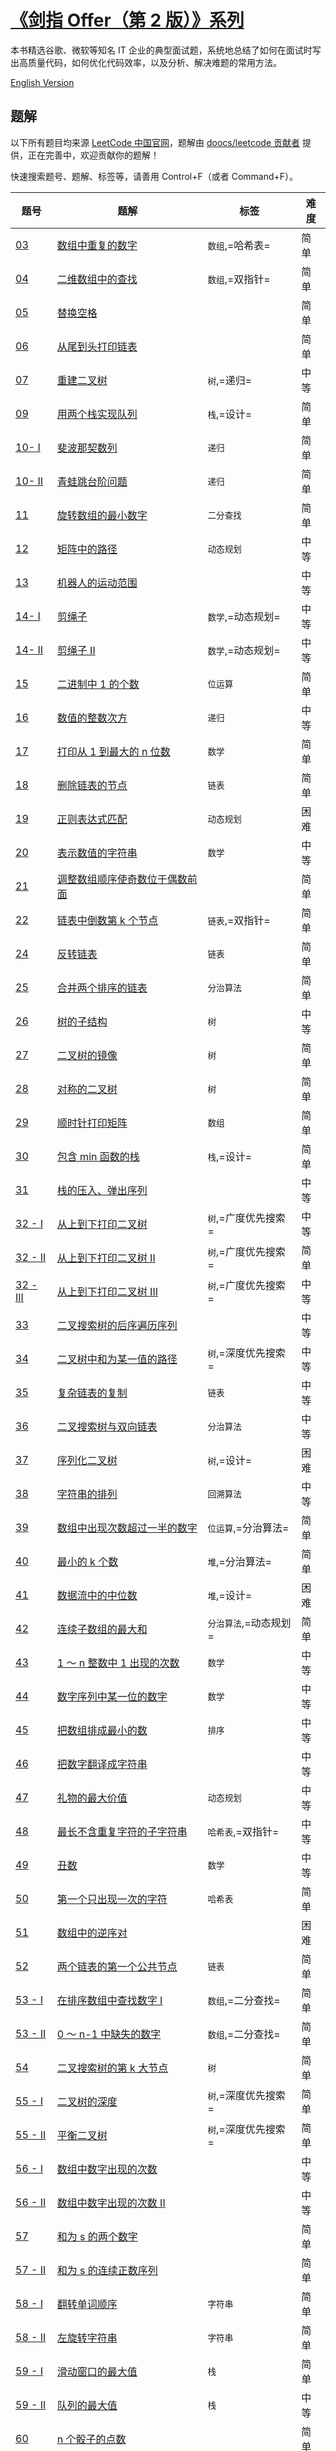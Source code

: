 * [[https://leetcode-cn.com/problemset/lcof/][《剑指 Offer（第 2
版）》系列]]
  :PROPERTIES:
  :CUSTOM_ID: 剑指-offer第-2-版系列
  :END:
[[./lcof.png]]

本书精选谷歌、微软等知名 IT
企业的典型面试题，系统地总结了如何在面试时写出高质量代码，如何优化代码效率，以及分析、解决难题的常用方法。

[[./lcof/README_EN.org][English Version]]

** 题解
   :PROPERTIES:
   :CUSTOM_ID: 题解
   :END:
以下所有题目均来源 [[https://leetcode-cn.com/problemset/lcof/][LeetCode
中国官网]]，题解由
[[https://github.com/doocs/leetcode/graphs/contributors][doocs/leetcode
贡献者]] 提供，正在完善中，欢迎贡献你的题解！

快速搜索题号、题解、标签等，请善用 Control+F（或者 Command+F）。

| 题号                                                                                                       | 题解                                                                                                                                                                                                                         | 标签                  | 难度 |
|------------------------------------------------------------------------------------------------------------+------------------------------------------------------------------------------------------------------------------------------------------------------------------------------------------------------------------------------+-----------------------+------|
| [[https://leetcode-cn.com/problems/shu-zu-zhong-zhong-fu-de-shu-zi-lcof][03]]                              | [[./lcof/%E9%9D%A2%E8%AF%95%E9%A2%9803. %E6%95%B0%E7%BB%84%E4%B8%AD%E9%87%8D%E5%A4%8D%E7%9A%84%E6%95%B0%E5%AD%97/README.org][数组中重复的数字]]                                                                              | =数组=,=哈希表=       | 简单 |
| [[https://leetcode-cn.com/problems/er-wei-shu-zu-zhong-de-cha-zhao-lcof][04]]                              | [[./lcof/%E9%9D%A2%E8%AF%95%E9%A2%9804. %E4%BA%8C%E7%BB%B4%E6%95%B0%E7%BB%84%E4%B8%AD%E7%9A%84%E6%9F%A5%E6%89%BE/README.org][二维数组中的查找]]                                                                              | =数组=,=双指针=       | 简单 |
| [[https://leetcode-cn.com/problems/ti-huan-kong-ge-lcof][05]]                                              | [[./lcof/%E9%9D%A2%E8%AF%95%E9%A2%9805. %E6%9B%BF%E6%8D%A2%E7%A9%BA%E6%A0%BC/README.org][替换空格]]                                                                                                                          |                       | 简单 |
| [[https://leetcode-cn.com/problems/cong-wei-dao-tou-da-yin-lian-biao-lcof][06]]                            | [[./lcof/%E9%9D%A2%E8%AF%95%E9%A2%9806. %E4%BB%8E%E5%B0%BE%E5%88%B0%E5%A4%B4%E6%89%93%E5%8D%B0%E9%93%BE%E8%A1%A8/README.org][从尾到头打印链表]]                                                                              |                       | 简单 |
| [[https://leetcode-cn.com/problems/zhong-jian-er-cha-shu-lcof][07]]                                        | [[./lcof/%E9%9D%A2%E8%AF%95%E9%A2%9807. %E9%87%8D%E5%BB%BA%E4%BA%8C%E5%8F%89%E6%A0%91/README.org][重建二叉树]]                                                                                                               | =树=,=递归=           | 中等 |
| [[https://leetcode-cn.com/problems/yong-liang-ge-zhan-shi-xian-dui-lie-lcof][09]]                          | [[./lcof/%E9%9D%A2%E8%AF%95%E9%A2%9809. %E7%94%A8%E4%B8%A4%E4%B8%AA%E6%A0%88%E5%AE%9E%E7%8E%B0%E9%98%9F%E5%88%97/README.org][用两个栈实现队列]]                                                                              | =栈=,=设计=           | 简单 |
| [[https://leetcode-cn.com/problems/fei-bo-na-qi-shu-lie-lcof][10- I]]                                      | [[./lcof/%E9%9D%A2%E8%AF%95%E9%A2%9810- I. %E6%96%90%E6%B3%A2%E9%82%A3%E5%A5%91%E6%95%B0%E5%88%97/README.org][斐波那契数列]]                                                                                               | =递归=                | 简单 |
| [[https://leetcode-cn.com/problems/qing-wa-tiao-tai-jie-wen-ti-lcof][10- II]]                              | [[./lcof/%E9%9D%A2%E8%AF%95%E9%A2%9810- II. %E9%9D%92%E8%9B%99%E8%B7%B3%E5%8F%B0%E9%98%B6%E9%97%AE%E9%A2%98/README.org][青蛙跳台阶问题]]                                                                                   | =递归=                | 简单 |
| [[https://leetcode-cn.com/problems/xuan-zhuan-shu-zu-de-zui-xiao-shu-zi-lcof][11]]                         | [[./lcof/%E9%9D%A2%E8%AF%95%E9%A2%9811. %E6%97%8B%E8%BD%AC%E6%95%B0%E7%BB%84%E7%9A%84%E6%9C%80%E5%B0%8F%E6%95%B0%E5%AD%97/README.org][旋转数组的最小数字]]                                                                   | =二分查找=            | 简单 |
| [[https://leetcode-cn.com/problems/ju-zhen-zhong-de-lu-jing-lcof][12]]                                     | [[./lcof/%E9%9D%A2%E8%AF%95%E9%A2%9812. %E7%9F%A9%E9%98%B5%E4%B8%AD%E7%9A%84%E8%B7%AF%E5%BE%84/README.org][矩阵中的路径]]                                                                                                    | =动态规划=            | 中等 |
| [[https://leetcode-cn.com/problems/ji-qi-ren-de-yun-dong-fan-wei-lcof][13]]                                | [[./lcof/%E9%9D%A2%E8%AF%95%E9%A2%9813. %E6%9C%BA%E5%99%A8%E4%BA%BA%E7%9A%84%E8%BF%90%E5%8A%A8%E8%8C%83%E5%9B%B4/README.org][机器人的运动范围]]                                                                              |                       | 中等 |
| [[https://leetcode-cn.com/problems/jian-sheng-zi-lcof][14- I]]                                             | [[./lcof/%E9%9D%A2%E8%AF%95%E9%A2%9814- I. %E5%89%AA%E7%BB%B3%E5%AD%90/README.org][剪绳子]]                                                                                                                                | =数学=,=动态规划=     | 中等 |
| [[https://leetcode-cn.com/problems/jian-sheng-zi-ii-lcof][14- II]]                                         | [[./lcof/%E9%9D%A2%E8%AF%95%E9%A2%9814- II. %E5%89%AA%E7%BB%B3%E5%AD%90 II/README.org][剪绳子 II]]                                                                                                                       | =数学=,=动态规划=     | 中等 |
| [[https://leetcode-cn.com/problems/er-jin-zhi-zhong-1de-ge-shu-lcof][15]]                                  | [[./lcof/%E9%9D%A2%E8%AF%95%E9%A2%9815. %E4%BA%8C%E8%BF%9B%E5%88%B6%E4%B8%AD1%E7%9A%84%E4%B8%AA%E6%95%B0/README.org][二进制中 1 的个数]]                                                                                     | =位运算=              | 简单 |
| [[https://leetcode-cn.com/problems/shu-zhi-de-zheng-shu-ci-fang-lcof][16]]                                 | [[./lcof/%E9%9D%A2%E8%AF%95%E9%A2%9816. %E6%95%B0%E5%80%BC%E7%9A%84%E6%95%B4%E6%95%B0%E6%AC%A1%E6%96%B9/README.org][数值的整数次方]]                                                                                         | =递归=                | 中等 |
| [[https://leetcode-cn.com/problems/da-yin-cong-1dao-zui-da-de-nwei-shu-lcof][17]]                          | [[./lcof/%E9%9D%A2%E8%AF%95%E9%A2%9817. %E6%89%93%E5%8D%B0%E4%BB%8E1%E5%88%B0%E6%9C%80%E5%A4%A7%E7%9A%84n%E4%BD%8D%E6%95%B0/README.org][打印从 1 到最大的 n 位数]]                                                           | =数学=                | 简单 |
| [[https://leetcode-cn.com/problems/shan-chu-lian-biao-de-jie-dian-lcof][18]]                               | [[./lcof/%E9%9D%A2%E8%AF%95%E9%A2%9818. %E5%88%A0%E9%99%A4%E9%93%BE%E8%A1%A8%E7%9A%84%E8%8A%82%E7%82%B9/README.org][删除链表的节点]]                                                                                         | =链表=                | 简单 |
| [[https://leetcode-cn.com/problems/zheng-ze-biao-da-shi-pi-pei-lcof][19]]                                  | [[./lcof/%E9%9D%A2%E8%AF%95%E9%A2%9819. %E6%AD%A3%E5%88%99%E8%A1%A8%E8%BE%BE%E5%BC%8F%E5%8C%B9%E9%85%8D/README.org][正则表达式匹配]]                                                                                         | =动态规划=            | 困难 |
| [[https://leetcode-cn.com/problems/biao-shi-shu-zhi-de-zi-fu-chuan-lcof][20]]                              | [[./lcof/%E9%9D%A2%E8%AF%95%E9%A2%9820. %E8%A1%A8%E7%A4%BA%E6%95%B0%E5%80%BC%E7%9A%84%E5%AD%97%E7%AC%A6%E4%B8%B2/README.org][表示数值的字符串]]                                                                              | =数学=                | 中等 |
| [[https://leetcode-cn.com/problems/diao-zheng-shu-zu-shun-xu-shi-qi-shu-wei-yu-ou-shu-qian-mian-lcof][21]] | [[./lcof/%E9%9D%A2%E8%AF%95%E9%A2%9821. %E8%B0%83%E6%95%B4%E6%95%B0%E7%BB%84%E9%A1%BA%E5%BA%8F%E4%BD%BF%E5%A5%87%E6%95%B0%E4%BD%8D%E4%BA%8E%E5%81%B6%E6%95%B0%E5%89%8D%E9%9D%A2/README.org][调整数组顺序使奇数位于偶数前面]] |                       | 简单 |
| [[https://leetcode-cn.com/problems/lian-biao-zhong-dao-shu-di-kge-jie-dian-lcof][22]]                      | [[./lcof/%E9%9D%A2%E8%AF%95%E9%A2%9822. %E9%93%BE%E8%A1%A8%E4%B8%AD%E5%80%92%E6%95%B0%E7%AC%ACk%E4%B8%AA%E8%8A%82%E7%82%B9/README.org][链表中倒数第 k 个节点]]                                                               | =链表=,=双指针=       | 简单 |
| [[https://leetcode-cn.com/problems/fan-zhuan-lian-biao-lcof][24]]                                          | [[./lcof/%E9%9D%A2%E8%AF%95%E9%A2%9824. %E5%8F%8D%E8%BD%AC%E9%93%BE%E8%A1%A8/README.org][反转链表]]                                                                                                                          | =链表=                | 简单 |
| [[https://leetcode-cn.com/problems/he-bing-liang-ge-pai-xu-de-lian-biao-lcof][25]]                         | [[./lcof/%E9%9D%A2%E8%AF%95%E9%A2%9825. %E5%90%88%E5%B9%B6%E4%B8%A4%E4%B8%AA%E6%8E%92%E5%BA%8F%E7%9A%84%E9%93%BE%E8%A1%A8/README.org][合并两个排序的链表]]                                                                   | =分治算法=            | 简单 |
| [[https://leetcode-cn.com/problems/shu-de-zi-jie-gou-lcof][26]]                                            | [[./lcof/%E9%9D%A2%E8%AF%95%E9%A2%9826. %E6%A0%91%E7%9A%84%E5%AD%90%E7%BB%93%E6%9E%84/README.org][树的子结构]]                                                                                                               | =树=                  | 中等 |
| [[https://leetcode-cn.com/problems/er-cha-shu-de-jing-xiang-lcof][27]]                                     | [[./lcof/%E9%9D%A2%E8%AF%95%E9%A2%9827. %E4%BA%8C%E5%8F%89%E6%A0%91%E7%9A%84%E9%95%9C%E5%83%8F/README.org][二叉树的镜像]]                                                                                                    | =树=                  | 简单 |
| [[https://leetcode-cn.com/problems/dui-cheng-de-er-cha-shu-lcof][28]]                                      | [[./lcof/%E9%9D%A2%E8%AF%95%E9%A2%9828. %E5%AF%B9%E7%A7%B0%E7%9A%84%E4%BA%8C%E5%8F%89%E6%A0%91/README.org][对称的二叉树]]                                                                                                    | =树=                  | 简单 |
| [[https://leetcode-cn.com/problems/shun-shi-zhen-da-yin-ju-zhen-lcof][29]]                                 | [[./lcof/%E9%9D%A2%E8%AF%95%E9%A2%9829. %E9%A1%BA%E6%97%B6%E9%92%88%E6%89%93%E5%8D%B0%E7%9F%A9%E9%98%B5/README.org][顺时针打印矩阵]]                                                                                         | =数组=                | 简单 |
| [[https://leetcode-cn.com/problems/bao-han-minhan-shu-de-zhan-lcof][30]]                                   | [[./lcof/%E9%9D%A2%E8%AF%95%E9%A2%9830. %E5%8C%85%E5%90%ABmin%E5%87%BD%E6%95%B0%E7%9A%84%E6%A0%88/README.org][包含 min 函数的栈]]                                                                                            | =栈=,=设计=           | 简单 |
| [[https://leetcode-cn.com/problems/zhan-de-ya-ru-dan-chu-xu-lie-lcof][31]]                                 | [[./lcof/%E9%9D%A2%E8%AF%95%E9%A2%9831. %E6%A0%88%E7%9A%84%E5%8E%8B%E5%85%A5%E3%80%81%E5%BC%B9%E5%87%BA%E5%BA%8F%E5%88%97/README.org][栈的压入、弹出序列]]                                                                   |                       | 中等 |
| [[https://leetcode-cn.com/problems/cong-shang-dao-xia-da-yin-er-cha-shu-lcof][32 - I]]                     | [[./lcof/%E9%9D%A2%E8%AF%95%E9%A2%9832 - I. %E4%BB%8E%E4%B8%8A%E5%88%B0%E4%B8%8B%E6%89%93%E5%8D%B0%E4%BA%8C%E5%8F%89%E6%A0%91/README.org][从上到下打印二叉树]]                                                           | =树=,=广度优先搜索=   | 中等 |
| [[https://leetcode-cn.com/problems/cong-shang-dao-xia-da-yin-er-cha-shu-ii-lcof][32 - II]]                 | [[./lcof/%E9%9D%A2%E8%AF%95%E9%A2%9832 - II. %E4%BB%8E%E4%B8%8A%E5%88%B0%E4%B8%8B%E6%89%93%E5%8D%B0%E4%BA%8C%E5%8F%89%E6%A0%91 II/README.org][从上到下打印二叉树 II]]                                                  | =树=,=广度优先搜索=   | 简单 |
| [[https://leetcode-cn.com/problems/cong-shang-dao-xia-da-yin-er-cha-shu-iii-lcof][32 - III]]               | [[./lcof/%E9%9D%A2%E8%AF%95%E9%A2%9832 - III. %E4%BB%8E%E4%B8%8A%E5%88%B0%E4%B8%8B%E6%89%93%E5%8D%B0%E4%BA%8C%E5%8F%89%E6%A0%91 III/README.org][从上到下打印二叉树 III]]                                               | =树=,=广度优先搜索=   | 中等 |
| [[https://leetcode-cn.com/problems/er-cha-sou-suo-shu-de-hou-xu-bian-li-xu-lie-lcof][33]]                  | [[./lcof/%E9%9D%A2%E8%AF%95%E9%A2%9833. %E4%BA%8C%E5%8F%89%E6%90%9C%E7%B4%A2%E6%A0%91%E7%9A%84%E5%90%8E%E5%BA%8F%E9%81%8D%E5%8E%86%E5%BA%8F%E5%88%97/README.org][二叉搜索树的后序遍历序列]]                                  |                       | 中等 |
| [[https://leetcode-cn.com/problems/er-cha-shu-zhong-he-wei-mou-yi-zhi-de-lu-jing-lcof][34]]                | [[./lcof/%E9%9D%A2%E8%AF%95%E9%A2%9834. %E4%BA%8C%E5%8F%89%E6%A0%91%E4%B8%AD%E5%92%8C%E4%B8%BA%E6%9F%90%E4%B8%80%E5%80%BC%E7%9A%84%E8%B7%AF%E5%BE%84/README.org][二叉树中和为某一值的路径]]                                  | =树=,=深度优先搜索=   | 中等 |
| [[https://leetcode-cn.com/problems/fu-za-lian-biao-de-fu-zhi-lcof][35]]                                    | [[./lcof/%E9%9D%A2%E8%AF%95%E9%A2%9835. %E5%A4%8D%E6%9D%82%E9%93%BE%E8%A1%A8%E7%9A%84%E5%A4%8D%E5%88%B6/README.org][复杂链表的复制]]                                                                                         | =链表=                | 中等 |
| [[https://leetcode-cn.com/problems/er-cha-sou-suo-shu-yu-shuang-xiang-lian-biao-lcof][36]]                 | [[./lcof/%E9%9D%A2%E8%AF%95%E9%A2%9836. %E4%BA%8C%E5%8F%89%E6%90%9C%E7%B4%A2%E6%A0%91%E4%B8%8E%E5%8F%8C%E5%90%91%E9%93%BE%E8%A1%A8/README.org][二叉搜索树与双向链表]]                                                        | =分治算法=            | 中等 |
| [[https://leetcode-cn.com/problems/xu-lie-hua-er-cha-shu-lcof][37]]                                        | [[./lcof/%E9%9D%A2%E8%AF%95%E9%A2%9837. %E5%BA%8F%E5%88%97%E5%8C%96%E4%BA%8C%E5%8F%89%E6%A0%91/README.org][序列化二叉树]]                                                                                                    | =树=,=设计=           | 困难 |
| [[https://leetcode-cn.com/problems/zi-fu-chuan-de-pai-lie-lcof][38]]                                       | [[./lcof/%E9%9D%A2%E8%AF%95%E9%A2%9838. %E5%AD%97%E7%AC%A6%E4%B8%B2%E7%9A%84%E6%8E%92%E5%88%97/README.org][字符串的排列]]                                                                                                    | =回溯算法=            | 中等 |
| [[https://leetcode-cn.com/problems/shu-zu-zhong-chu-xian-ci-shu-chao-guo-yi-ban-de-shu-zi-lcof][39]]       | [[./lcof/%E9%9D%A2%E8%AF%95%E9%A2%9839. %E6%95%B0%E7%BB%84%E4%B8%AD%E5%87%BA%E7%8E%B0%E6%AC%A1%E6%95%B0%E8%B6%85%E8%BF%87%E4%B8%80%E5%8D%8A%E7%9A%84%E6%95%B0%E5%AD%97/README.org][数组中出现次数超过一半的数字]]            | =位运算=,=分治算法=   | 简单 |
| [[https://leetcode-cn.com/problems/zui-xiao-de-kge-shu-lcof][40]]                                          | [[./lcof/%E9%9D%A2%E8%AF%95%E9%A2%9840. %E6%9C%80%E5%B0%8F%E7%9A%84k%E4%B8%AA%E6%95%B0/README.org][最小的 k 个数]]                                                                                                           | =堆=,=分治算法=       | 简单 |
| [[https://leetcode-cn.com/problems/shu-ju-liu-zhong-de-zhong-wei-shu-lcof][41]]                            | [[./lcof/%E9%9D%A2%E8%AF%95%E9%A2%9841. %E6%95%B0%E6%8D%AE%E6%B5%81%E4%B8%AD%E7%9A%84%E4%B8%AD%E4%BD%8D%E6%95%B0/README.org][数据流中的中位数]]                                                                              | =堆=,=设计=           | 困难 |
| [[https://leetcode-cn.com/problems/lian-xu-zi-shu-zu-de-zui-da-he-lcof][42]]                               | [[./lcof/%E9%9D%A2%E8%AF%95%E9%A2%9842. %E8%BF%9E%E7%BB%AD%E5%AD%90%E6%95%B0%E7%BB%84%E7%9A%84%E6%9C%80%E5%A4%A7%E5%92%8C/README.org][连续子数组的最大和]]                                                                   | =分治算法=,=动态规划= | 简单 |
| [[https://leetcode-cn.com/problems/1nzheng-shu-zhong-1chu-xian-de-ci-shu-lcof][43]]                        | [[./lcof/%E9%9D%A2%E8%AF%95%E9%A2%9843. 1%EF%BD%9En%E6%95%B4%E6%95%B0%E4%B8%AD1%E5%87%BA%E7%8E%B0%E7%9A%84%E6%AC%A1%E6%95%B0/README.org][1 ～ n 整数中 1 出现的次数]]                                                        | =数学=                | 中等 |
| [[https://leetcode-cn.com/problems/shu-zi-xu-lie-zhong-mou-yi-wei-de-shu-zi-lcof][44]]                     | [[./lcof/%E9%9D%A2%E8%AF%95%E9%A2%9844. %E6%95%B0%E5%AD%97%E5%BA%8F%E5%88%97%E4%B8%AD%E6%9F%90%E4%B8%80%E4%BD%8D%E7%9A%84%E6%95%B0%E5%AD%97/README.org][数字序列中某一位的数字]]                                             | =数学=                | 中等 |
| [[https://leetcode-cn.com/problems/ba-shu-zu-pai-cheng-zui-xiao-de-shu-lcof][45]]                          | [[./lcof/%E9%9D%A2%E8%AF%95%E9%A2%9845. %E6%8A%8A%E6%95%B0%E7%BB%84%E6%8E%92%E6%88%90%E6%9C%80%E5%B0%8F%E7%9A%84%E6%95%B0/README.org][把数组排成最小的数]]                                                                   | =排序=                | 中等 |
| [[https://leetcode-cn.com/problems/ba-shu-zi-fan-yi-cheng-zi-fu-chuan-lcof][46]]                           | [[./lcof/%E9%9D%A2%E8%AF%95%E9%A2%9846. %E6%8A%8A%E6%95%B0%E5%AD%97%E7%BF%BB%E8%AF%91%E6%88%90%E5%AD%97%E7%AC%A6%E4%B8%B2/README.org][把数字翻译成字符串]]                                                                   |                       | 中等 |
| [[https://leetcode-cn.com/problems/li-wu-de-zui-da-jie-zhi-lcof][47]]                                      | [[./lcof/%E9%9D%A2%E8%AF%95%E9%A2%9847. %E7%A4%BC%E7%89%A9%E7%9A%84%E6%9C%80%E5%A4%A7%E4%BB%B7%E5%80%BC/README.org][礼物的最大价值]]                                                                                         | =动态规划=            | 中等 |
| [[https://leetcode-cn.com/problems/zui-chang-bu-han-zhong-fu-zi-fu-de-zi-zi-fu-chuan-lcof][48]]            | [[./lcof/%E9%9D%A2%E8%AF%95%E9%A2%9848. %E6%9C%80%E9%95%BF%E4%B8%8D%E5%90%AB%E9%87%8D%E5%A4%8D%E5%AD%97%E7%AC%A6%E7%9A%84%E5%AD%90%E5%AD%97%E7%AC%A6%E4%B8%B2/README.org][最长不含重复字符的子字符串]]                       | =哈希表=,=双指针=     | 中等 |
| [[https://leetcode-cn.com/problems/chou-shu-lcof][49]]                                                     | [[./lcof/%E9%9D%A2%E8%AF%95%E9%A2%9849. %E4%B8%91%E6%95%B0/README.org][丑数]]                                                                                                                                                | =数学=                | 中等 |
| [[https://leetcode-cn.com/problems/di-yi-ge-zhi-chu-xian-yi-ci-de-zi-fu-lcof][50]]                         | [[./lcof/%E9%9D%A2%E8%AF%95%E9%A2%9850. %E7%AC%AC%E4%B8%80%E4%B8%AA%E5%8F%AA%E5%87%BA%E7%8E%B0%E4%B8%80%E6%AC%A1%E7%9A%84%E5%AD%97%E7%AC%A6/README.org][第一个只出现一次的字符]]                                             | =哈希表=              | 简单 |
| [[https://leetcode-cn.com/problems/shu-zu-zhong-de-ni-xu-dui-lcof][51]]                                    | [[./lcof/%E9%9D%A2%E8%AF%95%E9%A2%9851. %E6%95%B0%E7%BB%84%E4%B8%AD%E7%9A%84%E9%80%86%E5%BA%8F%E5%AF%B9/README.org][数组中的逆序对]]                                                                                         |                       | 困难 |
| [[https://leetcode-cn.com/problems/liang-ge-lian-biao-de-di-yi-ge-gong-gong-jie-dian-lcof][52]]            | [[./lcof/%E9%9D%A2%E8%AF%95%E9%A2%9852. %E4%B8%A4%E4%B8%AA%E9%93%BE%E8%A1%A8%E7%9A%84%E7%AC%AC%E4%B8%80%E4%B8%AA%E5%85%AC%E5%85%B1%E8%8A%82%E7%82%B9/README.org][两个链表的第一个公共节点]]                                  | =链表=                | 简单 |
| [[https://leetcode-cn.com/problems/zai-pai-xu-shu-zu-zhong-cha-zhao-shu-zi-lcof][53 - I]]                  | [[./lcof/%E9%9D%A2%E8%AF%95%E9%A2%9853 - I. %E5%9C%A8%E6%8E%92%E5%BA%8F%E6%95%B0%E7%BB%84%E4%B8%AD%E6%9F%A5%E6%89%BE%E6%95%B0%E5%AD%97 I/README.org][在排序数组中查找数字 I]]                                          | =数组=,=二分查找=     | 简单 |
| [[https://leetcode-cn.com/problems/que-shi-de-shu-zi-lcof][53 - II]]                                       | [[./lcof/%E9%9D%A2%E8%AF%95%E9%A2%9853 - II. 0%EF%BD%9En-1%E4%B8%AD%E7%BC%BA%E5%A4%B1%E7%9A%84%E6%95%B0%E5%AD%97/README.org][0 ～ n-1 中缺失的数字]]                                                                     | =数组=,=二分查找=     | 简单 |
| [[https://leetcode-cn.com/problems/er-cha-sou-suo-shu-de-di-kda-jie-dian-lcof][54]]                        | [[./lcof/%E9%9D%A2%E8%AF%95%E9%A2%9854. %E4%BA%8C%E5%8F%89%E6%90%9C%E7%B4%A2%E6%A0%91%E7%9A%84%E7%AC%ACk%E5%A4%A7%E8%8A%82%E7%82%B9/README.org][二叉搜索树的第 k 大节点]]                                                    | =树=                  | 简单 |
| [[https://leetcode-cn.com/problems/er-cha-shu-de-shen-du-lcof][55 - I]]                                    | [[./lcof/%E9%9D%A2%E8%AF%95%E9%A2%9855 - I. %E4%BA%8C%E5%8F%89%E6%A0%91%E7%9A%84%E6%B7%B1%E5%BA%A6/README.org][二叉树的深度]]                                                                                            | =树=,=深度优先搜索=   | 简单 |
| [[https://leetcode-cn.com/problems/ping-heng-er-cha-shu-lcof][55 - II]]                                    | [[./lcof/%E9%9D%A2%E8%AF%95%E9%A2%9855 - II. %E5%B9%B3%E8%A1%A1%E4%BA%8C%E5%8F%89%E6%A0%91/README.org][平衡二叉树]]                                                                                                      | =树=,=深度优先搜索=   | 简单 |
| [[https://leetcode-cn.com/problems/shu-zu-zhong-shu-zi-chu-xian-de-ci-shu-lcof][56 - I]]                   | [[./lcof/%E9%9D%A2%E8%AF%95%E9%A2%9856 - I. %E6%95%B0%E7%BB%84%E4%B8%AD%E6%95%B0%E5%AD%97%E5%87%BA%E7%8E%B0%E7%9A%84%E6%AC%A1%E6%95%B0/README.org][数组中数字出现的次数]]                                                |                       | 中等 |
| [[https://leetcode-cn.com/problems/shu-zu-zhong-shu-zi-chu-xian-de-ci-shu-ii-lcof][56 - II]]               | [[./lcof/%E9%9D%A2%E8%AF%95%E9%A2%9856 - II. %E6%95%B0%E7%BB%84%E4%B8%AD%E6%95%B0%E5%AD%97%E5%87%BA%E7%8E%B0%E7%9A%84%E6%AC%A1%E6%95%B0 II/README.org][数组中数字出现的次数 II]]                                       |                       | 中等 |
| [[https://leetcode-cn.com/problems/he-wei-sde-liang-ge-shu-zi-lcof][57]]                                   | [[./lcof/%E9%9D%A2%E8%AF%95%E9%A2%9857. %E5%92%8C%E4%B8%BAs%E7%9A%84%E4%B8%A4%E4%B8%AA%E6%95%B0%E5%AD%97/README.org][和为 s 的两个数字]]                                                                                     |                       | 简单 |
| [[https://leetcode-cn.com/problems/he-wei-sde-lian-xu-zheng-shu-xu-lie-lcof][57 - II]]                     | [[./lcof/%E9%9D%A2%E8%AF%95%E9%A2%9857 - II. %E5%92%8C%E4%B8%BAs%E7%9A%84%E8%BF%9E%E7%BB%AD%E6%AD%A3%E6%95%B0%E5%BA%8F%E5%88%97/README.org][和为 s 的连续正数序列]]                                                      |                       | 简单 |
| [[https://leetcode-cn.com/problems/fan-zhuan-dan-ci-shun-xu-lcof][58 - I]]                                 | [[./lcof/%E9%9D%A2%E8%AF%95%E9%A2%9858 - I. %E7%BF%BB%E8%BD%AC%E5%8D%95%E8%AF%8D%E9%A1%BA%E5%BA%8F/README.org][翻转单词顺序]]                                                                                            | =字符串=              | 简单 |
| [[https://leetcode-cn.com/problems/zuo-xuan-zhuan-zi-fu-chuan-lcof][58 - II]]                              | [[./lcof/%E9%9D%A2%E8%AF%95%E9%A2%9858 - II. %E5%B7%A6%E6%97%8B%E8%BD%AC%E5%AD%97%E7%AC%A6%E4%B8%B2/README.org][左旋转字符串]]                                                                                           | =字符串=              | 简单 |
| [[https://leetcode-cn.com/problems/hua-dong-chuang-kou-de-zui-da-zhi-lcof][59 - I]]                        | [[./lcof/%E9%9D%A2%E8%AF%95%E9%A2%9859 - I. %E6%BB%91%E5%8A%A8%E7%AA%97%E5%8F%A3%E7%9A%84%E6%9C%80%E5%A4%A7%E5%80%BC/README.org][滑动窗口的最大值]]                                                                      | =栈=                  | 简单 |
| [[https://leetcode-cn.com/problems/dui-lie-de-zui-da-zhi-lcof][59 - II]]                                   | [[./lcof/%E9%9D%A2%E8%AF%95%E9%A2%9859 - II. %E9%98%9F%E5%88%97%E7%9A%84%E6%9C%80%E5%A4%A7%E5%80%BC/README.org][队列的最大值]]                                                                                           | =栈=                  | 中等 |
| [[https://leetcode-cn.com/problems/nge-tou-zi-de-dian-shu-lcof][60]]                                       | [[./lcof/%E9%9D%A2%E8%AF%95%E9%A2%9860. n%E4%B8%AA%E9%AA%B0%E5%AD%90%E7%9A%84%E7%82%B9%E6%95%B0/README.org][n 个骰子的点数]]                                                                                                 |                       | 简单 |
| [[https://leetcode-cn.com/problems/bu-ke-pai-zhong-de-shun-zi-lcof][61]]                                   | [[./lcof/%E9%9D%A2%E8%AF%95%E9%A2%9861. %E6%89%91%E5%85%8B%E7%89%8C%E4%B8%AD%E7%9A%84%E9%A1%BA%E5%AD%90/README.org][扑克牌中的顺子]]                                                                                         |                       | 简单 |
| [[https://leetcode-cn.com/problems/yuan-quan-zhong-zui-hou-sheng-xia-de-shu-zi-lcof][62]]                  | [[./lcof/%E9%9D%A2%E8%AF%95%E9%A2%9862. %E5%9C%86%E5%9C%88%E4%B8%AD%E6%9C%80%E5%90%8E%E5%89%A9%E4%B8%8B%E7%9A%84%E6%95%B0%E5%AD%97/README.org][圆圈中最后剩下的数字]]                                                        |                       | 简单 |
| [[https://leetcode-cn.com/problems/gu-piao-de-zui-da-li-run-lcof][63]]                                     | [[./lcof/%E9%9D%A2%E8%AF%95%E9%A2%9863. %E8%82%A1%E7%A5%A8%E7%9A%84%E6%9C%80%E5%A4%A7%E5%88%A9%E6%B6%A6/README.org][股票的最大利润]]                                                                                         | =动态规划=            | 中等 |
| [[https://leetcode-cn.com/problems/qiu-12n-lcof][64]]                                                      | [[./lcof/%E9%9D%A2%E8%AF%95%E9%A2%9864. %E6%B1%821%2B2%2B%E2%80%A6%2Bn/README.org][求 1+2+...+n]]                                                                                                                            |                       | 中等 |
| [[https://leetcode-cn.com/problems/bu-yong-jia-jian-cheng-chu-zuo-jia-fa-lcof][65]]                        | [[./lcof/%E9%9D%A2%E8%AF%95%E9%A2%9865. %E4%B8%8D%E7%94%A8%E5%8A%A0%E5%87%8F%E4%B9%98%E9%99%A4%E5%81%9A%E5%8A%A0%E6%B3%95/README.org][不用加减乘除做加法]]                                                                   |                       | 简单 |
| [[https://leetcode-cn.com/problems/gou-jian-cheng-ji-shu-zu-lcof][66]]                                     | [[./lcof/%E9%9D%A2%E8%AF%95%E9%A2%9866. %E6%9E%84%E5%BB%BA%E4%B9%98%E7%A7%AF%E6%95%B0%E7%BB%84/README.org][构建乘积数组]]                                                                                                    |                       | 简单 |
| [[https://leetcode-cn.com/problems/ba-zi-fu-chuan-zhuan-huan-cheng-zheng-shu-lcof][67]]                    | [[./lcof/%E9%9D%A2%E8%AF%95%E9%A2%9867. %E6%8A%8A%E5%AD%97%E7%AC%A6%E4%B8%B2%E8%BD%AC%E6%8D%A2%E6%88%90%E6%95%B4%E6%95%B0/README.org][把字符串转换成整数]]                                                                   | =数学=,=字符串=       | 中等 |
| [[https://leetcode-cn.com/problems/er-cha-sou-suo-shu-de-zui-jin-gong-gong-zu-xian-lcof][68 - I]]          | [[./lcof/%E9%9D%A2%E8%AF%95%E9%A2%9868 - I. %E4%BA%8C%E5%8F%89%E6%90%9C%E7%B4%A2%E6%A0%91%E7%9A%84%E6%9C%80%E8%BF%91%E5%85%AC%E5%85%B1%E7%A5%96%E5%85%88/README.org][二叉搜索树的最近公共祖先]]                          | =树=                  | 简单 |
| [[https://leetcode-cn.com/problems/er-cha-shu-de-zui-jin-gong-gong-zu-xian-lcof][68 - II]]                 | [[./lcof/%E9%9D%A2%E8%AF%95%E9%A2%9868 - II. %E4%BA%8C%E5%8F%89%E6%A0%91%E7%9A%84%E6%9C%80%E8%BF%91%E5%85%AC%E5%85%B1%E7%A5%96%E5%85%88/README.org][二叉树的最近公共祖先]]                                               | =树=                  | 简单 |

** 版权
   :PROPERTIES:
   :CUSTOM_ID: 版权
   :END:
著作权归 [[https://github.com/doocs][GitHub 开源社区 Doocs]]
所有，商业转载请联系 [@yanglbme](mailto:contact@yanglibin.info)
授权，非商业转载请注明出处。
